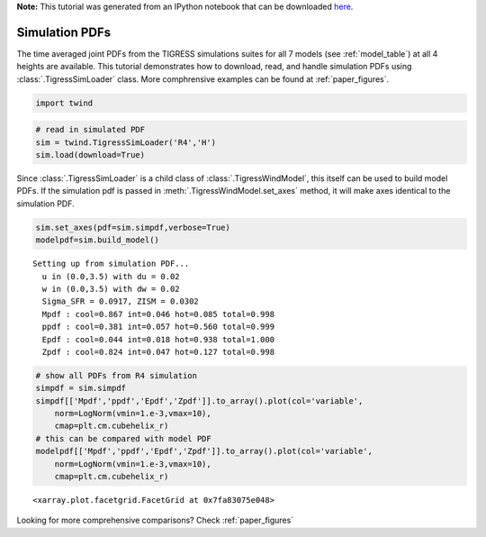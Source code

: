 **Note:** This tutorial was generated from an IPython notebook that can be downloaded
`here <https://github.com/changgoo/Twind/tree/master/docs/_static/notebooks/simulation_pdfs.ipynb>`_.

.. _simulation_pdfs:



Simulation PDFs
===============

The time averaged joint PDFs from the TIGRESS simulations suites for all
7 models (see :ref:`model_table`) at all 4 heights are available. This
tutorial demonstrates how to download, read, and handle simulation PDFs
using :class:`.TigressSimLoader` class. More comphrensive examples can
be found at :ref:`paper_figures`.

.. code:: python

    import twind

.. code:: python

    # read in simulated PDF
    sim = twind.TigressSimLoader('R4','H')
    sim.load(download=True)

Since :class:`.TigressSimLoader` is a child class of
:class:`.TigressWindModel`, this itself can be used to build model
PDFs. If the simulation pdf is passed in
:meth:`.TigressWindModel.set_axes` method, it will make axes identical
to the simulation PDF.

.. code:: python

    sim.set_axes(pdf=sim.simpdf,verbose=True)
    modelpdf=sim.build_model()


.. parsed-literal::

    Setting up from simulation PDF...
      u in (0.0,3.5) with du = 0.02
      w in (0.0,3.5) with dw = 0.02
      Sigma_SFR = 0.0917, ZISM = 0.0302
      Mpdf : cool=0.867 int=0.046 hot=0.085 total=0.998
      ppdf : cool=0.381 int=0.057 hot=0.560 total=0.999
      Epdf : cool=0.044 int=0.018 hot=0.938 total=1.000
      Zpdf : cool=0.824 int=0.047 hot=0.127 total=0.998


.. code:: python

    # show all PDFs from R4 simulation
    simpdf = sim.simpdf
    simpdf[['Mpdf','ppdf','Epdf','Zpdf']].to_array().plot(col='variable',
        norm=LogNorm(vmin=1.e-3,vmax=10),
        cmap=plt.cm.cubehelix_r)
    # this can be compared with model PDF
    modelpdf[['Mpdf','ppdf','Epdf','Zpdf']].to_array().plot(col='variable',
        norm=LogNorm(vmin=1.e-3,vmax=10),
        cmap=plt.cm.cubehelix_r)




.. parsed-literal::

    <xarray.plot.facetgrid.FacetGrid at 0x7fa83075e048>




.. image:: simulation_pdfs_files/simulation_pdfs_8_1.png



.. image:: simulation_pdfs_files/simulation_pdfs_8_2.png


Looking for more comprehensive comparisons? Check :ref:`paper_figures`
